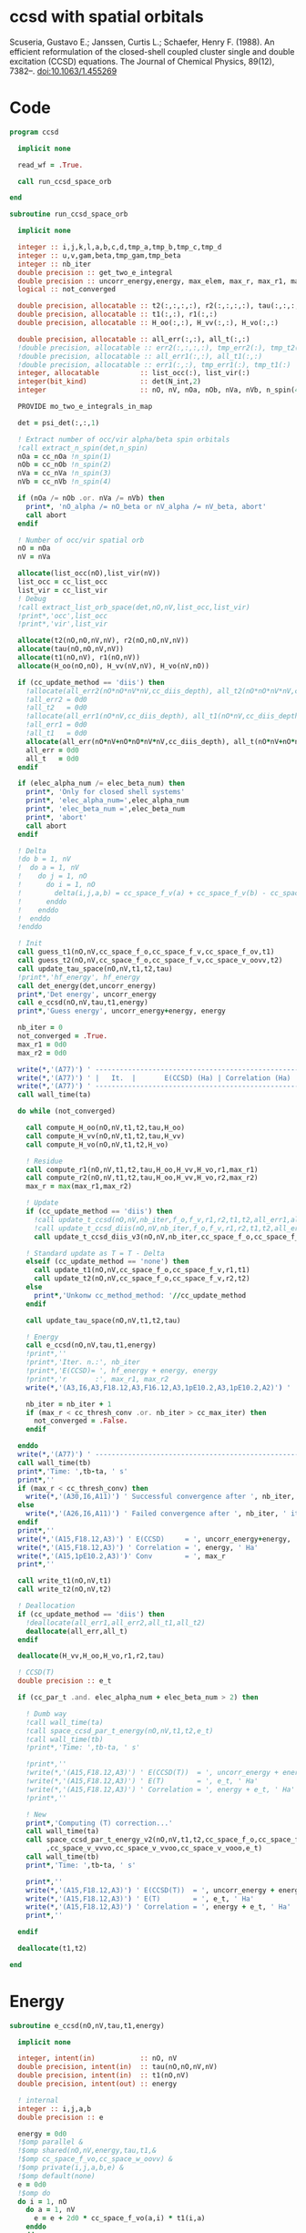 * ccsd with spatial orbitals

Scuseria, Gustavo E.; Janssen, Curtis L.; Schaefer, Henry
F. (1988). An efficient reformulation of the closed-shell coupled
cluster single and double excitation (CCSD) equations. The Journal of
Chemical Physics, 89(12), 7382–. doi:10.1063/1.455269

* Code

#+BEGIN_SRC f90 :comments org :tangle ccsd.irp.f
program ccsd

  implicit none

  read_wf = .True.

  call run_ccsd_space_orb
  
end
#+end_src

#+BEGIN_SRC f90 :comments org :tangle ccsd.irp.f
subroutine run_ccsd_space_orb
  
  implicit none

  integer :: i,j,k,l,a,b,c,d,tmp_a,tmp_b,tmp_c,tmp_d
  integer :: u,v,gam,beta,tmp_gam,tmp_beta
  integer :: nb_iter
  double precision :: get_two_e_integral
  double precision :: uncorr_energy,energy, max_elem, max_r, max_r1, max_r2,ta,tb
  logical :: not_converged

  double precision, allocatable :: t2(:,:,:,:), r2(:,:,:,:), tau(:,:,:,:)
  double precision, allocatable :: t1(:,:), r1(:,:)
  double precision, allocatable :: H_oo(:,:), H_vv(:,:), H_vo(:,:)
  
  double precision, allocatable :: all_err(:,:), all_t(:,:)
  !double precision, allocatable :: err2(:,:,:,:), tmp_err2(:), tmp_t2(:)
  !double precision, allocatable :: all_err1(:,:), all_t1(:,:)
  !double precision, allocatable :: err1(:,:), tmp_err1(:), tmp_t1(:)
  integer, allocatable          :: list_occ(:), list_vir(:)
  integer(bit_kind)             :: det(N_int,2)
  integer                       :: nO, nV, nOa, nOb, nVa, nVb, n_spin(4)
  
  PROVIDE mo_two_e_integrals_in_map

  det = psi_det(:,:,1)

  ! Extract number of occ/vir alpha/beta spin orbitals
  !call extract_n_spin(det,n_spin)
  nOa = cc_nOa !n_spin(1)
  nOb = cc_nOb !n_spin(2)
  nVa = cc_nVa !n_spin(3)
  nVb = cc_nVb !n_spin(4)

  if (nOa /= nOb .or. nVa /= nVb) then
    print*, 'nO_alpha /= nO_beta or nV_alpha /= nV_beta, abort'
    call abort
  endif
  
  ! Number of occ/vir spatial orb
  nO = nOa
  nV = nVa
  
  allocate(list_occ(nO),list_vir(nV))
  list_occ = cc_list_occ
  list_vir = cc_list_vir
  ! Debug
  !call extract_list_orb_space(det,nO,nV,list_occ,list_vir)
  !print*,'occ',list_occ
  !print*,'vir',list_vir
  
  allocate(t2(nO,nO,nV,nV), r2(nO,nO,nV,nV))
  allocate(tau(nO,nO,nV,nV))
  allocate(t1(nO,nV), r1(nO,nV))
  allocate(H_oo(nO,nO), H_vv(nV,nV), H_vo(nV,nO))

  if (cc_update_method == 'diis') then
    !allocate(all_err2(nO*nO*nV*nV,cc_diis_depth), all_t2(nO*nO*nV*nV,cc_diis_depth))
    !all_err2 = 0d0
    !all_t2   = 0d0
    !allocate(all_err1(nO*nV,cc_diis_depth), all_t1(nO*nV,cc_diis_depth))
    !all_err1 = 0d0
    !all_t1   = 0d0
    allocate(all_err(nO*nV+nO*nO*nV*nV,cc_diis_depth), all_t(nO*nV+nO*nO*nV*nV,cc_diis_depth))
    all_err = 0d0
    all_t   = 0d0
  endif

  if (elec_alpha_num /= elec_beta_num) then
    print*, 'Only for closed shell systems'
    print*, 'elec_alpha_num=',elec_alpha_num
    print*, 'elec_beta_num =',elec_beta_num
    print*, 'abort'
    call abort
  endif

  ! Delta
  !do b = 1, nV
  !  do a = 1, nV
  !    do j = 1, nO
  !      do i = 1, nO
  !        delta(i,j,a,b) = cc_space_f_v(a) + cc_space_f_v(b) - cc_space_f_o(i) - cc_space_f_o(j)
  !      enddo
  !    enddo
  !  enddo
  !enddo

  ! Init
  call guess_t1(nO,nV,cc_space_f_o,cc_space_f_v,cc_space_f_ov,t1)
  call guess_t2(nO,nV,cc_space_f_o,cc_space_f_v,cc_space_v_oovv,t2)
  call update_tau_space(nO,nV,t1,t2,tau)
  !print*,'hf_energy', hf_energy
  call det_energy(det,uncorr_energy)
  print*,'Det energy', uncorr_energy
  call e_ccsd(nO,nV,tau,t1,energy)
  print*,'Guess energy', uncorr_energy+energy, energy
  
  nb_iter = 0
  not_converged = .True.
  max_r1 = 0d0
  max_r2 = 0d0

  write(*,'(A77)') ' -----------------------------------------------------------------------------'
  write(*,'(A77)') ' |   It.  |       E(CCSD) (Ha) | Correlation (Ha) |  Conv. T1  |  Conv. T2  |'
  write(*,'(A77)') ' -----------------------------------------------------------------------------'
  call wall_time(ta)
  
  do while (not_converged)
    
    call compute_H_oo(nO,nV,t1,t2,tau,H_oo)
    call compute_H_vv(nO,nV,t1,t2,tau,H_vv)
    call compute_H_vo(nO,nV,t1,t2,H_vo)

    ! Residue
    call compute_r1(nO,nV,t1,t2,tau,H_oo,H_vv,H_vo,r1,max_r1)
    call compute_r2(nO,nV,t1,t2,tau,H_oo,H_vv,H_vo,r2,max_r2)
    max_r = max(max_r1,max_r2)
    
    ! Update
    if (cc_update_method == 'diis') then
      !call update_t_ccsd(nO,nV,nb_iter,f_o,f_v,r1,r2,t1,t2,all_err1,all_err2,all_t1,all_t2)
      !call update_t_ccsd_diis(nO,nV,nb_iter,f_o,f_v,r1,r2,t1,t2,all_err1,all_err2,all_t1,all_t2)
      call update_t_ccsd_diis_v3(nO,nV,nb_iter,cc_space_f_o,cc_space_f_v,r1,r2,t1,t2,all_err,all_t)

    ! Standard update as T = T - Delta
    elseif (cc_update_method == 'none') then
      call update_t1(nO,nV,cc_space_f_o,cc_space_f_v,r1,t1)
      call update_t2(nO,nV,cc_space_f_o,cc_space_f_v,r2,t2)
    else
      print*,'Unkonw cc_method_method: '//cc_update_method
    endif

    call update_tau_space(nO,nV,t1,t2,tau)

    ! Energy
    call e_ccsd(nO,nV,tau,t1,energy)
    !print*,''
    !print*,'Iter. n.:', nb_iter
    !print*,'E(CCSD)= ', hf_energy + energy, energy
    !print*,'r       :', max_r1, max_r2
    write(*,'(A3,I6,A3,F18.12,A3,F16.12,A3,1pE10.2,A3,1pE10.2,A2)') ' | ',nb_iter,' | ', uncorr_energy+energy,' | ', energy,' | ', max_r1,' | ', max_r2,' |'

    nb_iter = nb_iter + 1
    if (max_r < cc_thresh_conv .or. nb_iter > cc_max_iter) then
      not_converged = .False.
    endif
    
  enddo
  write(*,'(A77)') ' -----------------------------------------------------------------------------'
  call wall_time(tb)
  print*,'Time: ',tb-ta, ' s'
  print*,''
  if (max_r < cc_thresh_conv) then
    write(*,'(A30,I6,A11)') ' Successful convergence after ', nb_iter, ' iterations'
  else
    write(*,'(A26,I6,A11)') ' Failed convergence after ', nb_iter, ' iterations'
  endif
  print*,''
  write(*,'(A15,F18.12,A3)') ' E(CCSD)     = ', uncorr_energy+energy, ' Ha'
  write(*,'(A15,F18.12,A3)') ' Correlation = ', energy, ' Ha'
  write(*,'(A15,1pE10.2,A3)')' Conv        = ', max_r
  print*,''

  call write_t1(nO,nV,t1)
  call write_t2(nO,nV,t2)
  
  ! Deallocation
  if (cc_update_method == 'diis') then
    !deallocate(all_err1,all_err2,all_t1,all_t2)
    deallocate(all_err,all_t)
  endif

  deallocate(H_vv,H_oo,H_vo,r1,r2,tau)
  
  ! CCSD(T)
  double precision :: e_t

  if (cc_par_t .and. elec_alpha_num + elec_beta_num > 2) then 

    ! Dumb way
    !call wall_time(ta)
    !call space_ccsd_par_t_energy(nO,nV,t1,t2,e_t)
    !call wall_time(tb)
    !print*,'Time: ',tb-ta, ' s'

    !print*,''
    !write(*,'(A15,F18.12,A3)') ' E(CCSD(T))  = ', uncorr_energy + energy + e_t, ' Ha'
    !write(*,'(A15,F18.12,A3)') ' E(T)        = ', e_t, ' Ha'
    !write(*,'(A15,F18.12,A3)') ' Correlation = ', energy + e_t, ' Ha'
    !print*,''

    ! New
    print*,'Computing (T) correction...'
    call wall_time(ta)
    call space_ccsd_par_t_energy_v2(nO,nV,t1,t2,cc_space_f_o,cc_space_f_v &
         ,cc_space_v_vvvo,cc_space_v_vvoo,cc_space_v_vooo,e_t)
    call wall_time(tb)
    print*,'Time: ',tb-ta, ' s'

    print*,''
    write(*,'(A15,F18.12,A3)') ' E(CCSD(T))  = ', uncorr_energy + energy + e_t, ' Ha'
    write(*,'(A15,F18.12,A3)') ' E(T)        = ', e_t, ' Ha'
    write(*,'(A15,F18.12,A3)') ' Correlation = ', energy + e_t, ' Ha'
    print*,''

  endif

  deallocate(t1,t2)

end
#+END_SRC

* Energy
#+BEGIN_SRC f90 :comments org :tangle ccsd.irp.f
subroutine e_ccsd(nO,nV,tau,t1,energy)

  implicit none

  integer, intent(in)           :: nO, nV
  double precision, intent(in)  :: tau(nO,nO,nV,nV)
  double precision, intent(in)  :: t1(nO,nV)
  double precision, intent(out) :: energy

  ! internal
  integer :: i,j,a,b
  double precision :: e

  energy = 0d0
  !$omp parallel &
  !$omp shared(nO,nV,energy,tau,t1,&
  !$omp cc_space_f_vo,cc_space_w_oovv) &
  !$omp private(i,j,a,b,e) &
  !$omp default(none)
  e = 0d0
  !$omp do
  do i = 1, nO
    do a = 1, nV
      e = e + 2d0 * cc_space_f_vo(a,i) * t1(i,a)
    enddo
  enddo
  !$omp end do nowait
  !$omp do
  do b = 1, nV
    do a = 1, nV
      do j = 1, nO
        do i = 1, nO
          e = e + tau(i,j,a,b) * cc_space_w_oovv(i,j,a,b)
       enddo
      enddo
    enddo
  enddo
  !$omp end do nowait
  !$omp critical
  energy = energy + e
  !$omp end critical
  !$omp end parallel
  
end
#+END_SRC

* Residual equations
** R1
*** R1
#+BEGIN_SRC f90 :comments org :tangle ccsd.irp.f
subroutine compute_r1(nO,nV,t1,t2,tau,H_oo,H_vv,H_vo,r1,max_r1)

  implicit none

  ! in
  integer, intent(in)           :: nO, nV
  double precision, intent(in)  :: t1(nO,nV), t2(nO,nO,nV,nV), tau(nO,nO,nV,nV)
  double precision, intent(in)  :: H_oo(nO,nO), H_vv(nV,nV), H_vo(nV,nO)

  ! out
  double precision, intent(out) :: r1(nO,nV), max_r1
  
  ! internal
  integer                       :: u,i,j,beta,a,b

  !$omp parallel &
  !$omp shared(nO,nV,r1,cc_space_f_ov) &
  !$omp private(u,beta) &
  !$omp default(none)
  !$omp do
  do beta = 1, nV
    do u = 1, nO
      r1(u,beta) = cc_space_f_ov(u,beta)
    enddo
  enddo
  !$omp end do
  !$omp end parallel

  ! r1(u,beta) = r1(u,beta) - 2d0 * cc_space_f_vo(a,i) * t1(i,beta) * t1(u,a)
  ! cc_space_f_vo(a,i) * t1(i,beta) -> X1(nV,nV), O(nV*nV*nO)
  ! X1(a,beta) * t1(u,a) -> O(nO*nV*nV)
  ! cc_space_f_vo(a,i) * t1(u,a)    -> X1(nO,nO), O(nO*nO*nV)
  ! X1(i,u) * t1(i,beta) -> O(nO*nO*nV)  
  !do beta = 1, nV
  !  do u = 1, nO
  !    do i = 1, nO
  !      do a = 1, nV
  !        r1(u,beta) = r1(u,beta) - 2d0 * cc_space_f_vo(a,i) * t1(i,beta) * t1(u,a)
  !      enddo
  !    enddo
  !  enddo
  !enddo
  double precision, allocatable :: X_oo(:,:)
  allocate(X_oo(nO,nO))
  call dgemm('N','N', nO, nO, nV, &
             -2d0, t1    , size(t1,1), &
                   cc_space_f_vo, size(cc_space_f_vo,1), &
              0d0, X_oo  , size(X_oo,1))

  call dgemm('T','N', nO, nV, nO, &
             1d0, X_oo, size(X_oo,2), &
                  t1  , size(t1,1), &
             1d0, r1  , size(r1,1)) 
  deallocate(X_oo)

  ! r1(u,beta) = r1(u,beta) + H_vv(a,beta) * t1(u,a)
  !do beta = 1, nV
  !  do u = 1, nO
  !    do a = 1, nV
  !      r1(u,beta) = r1(u,beta) + H_vv(a,beta) * t1(u,a)
  !    enddo
  !  enddo
  !enddo
  call dgemm('N','N', nO, nV, nV, &
             1d0, t1  , size(t1,1), &
                  H_vv, size(H_vv,1), &
             1d0, r1  , size(r1,1))

  ! r1(u,beta) = r1(u,beta) - H_oo(u,i) * t1(i,beta)
  !do beta = 1, nV
  !  do u = 1, nO
  !    do i = 1, nO
  !      r1(u,beta) = r1(u,beta) - H_oo(u,i) * t1(i,beta)
  !    enddo
  !  enddo
  !enddo
  call dgemm('N','N', nO, nV, nO, &
             -1d0, H_oo, size(H_oo,1), &
                   t1  , size(t1,1), &
              1d0, r1, size(r1,1))

  !r1(u,beta) = r1(u,beta) + H_vo(a,i) * (2d0 * t2(i,u,a,beta) - t2(u,i,a,beta) + t1(u,a) * t1(i,beta))
  ! <=>
  ! r1(u,beta) = r1(u,beta) + H_vo(a,i) * X(a,i,u,beta)
  !do beta = 1, nV
  !  do u = 1, nO
  !    do i = 1, nO
  !      do a = 1, nV
  !        r1(u,beta) = r1(u,beta) + H_vo(a,i) * &
  !        (2d0 * t2(i,u,a,beta) - t2(u,i,a,beta) + t1(u,a) * t1(i,beta))
  !      enddo
  !    enddo
  !  enddo
  !enddo
  double precision, allocatable :: X_voov(:,:,:,:)
  allocate(X_voov(nV, nO, nO, nV))

  !$omp parallel &
  !$omp shared(nO,nV,X_voov,t2,t1) &
  !$omp private(u,beta,i,a) &
  !$omp default(none)
  !$omp do collapse(3)
  do beta = 1, nV
    do u = 1, nO
      do i = 1, nO
        do a = 1, nV
          X_voov(a,i,u,beta) = 2d0 * t2(i,u,a,beta) - t2(u,i,a,beta) + t1(u,a) * t1(i,beta)
        enddo
      enddo
    enddo
  enddo
  !$omp end do
  !$omp end parallel
  
  call dgemv('T', nV*nO, nO*nV, &
             1d0, X_voov, size(X_voov,1) * size(X_voov,2), &
                  H_vo  , 1, &
             1d0, r1    , 1)
  
  deallocate(X_voov)

  ! r1(u,beta) = r1(u,beta) + (2d0 * cc_space_v_voov(a,u,i,beta) - cc_space_v_ovov(u,a,i,beta)) * t1(i,a)
  ! <=> 
  ! r1(u,beta) = r1(u,beta) + X(i,a,u,beta)
  !do beta = 1, nV
  !  do u = 1, nO
  !    do i = 1, nO
  !      do a = 1, nV
  !        r1(u,beta) = r1(u,beta) + (2d0 * cc_space_v_voov(a,u,i,beta) - cc_space_v_ovov(u,a,i,beta)) * t1(i,a)
  !      enddo
  !    enddo
  !  enddo
  !enddo
  double precision, allocatable :: X_ovov(:,:,:,:)
  allocate(X_ovov(nO, nV, nO, nV))

  !$omp parallel &
  !$omp shared(nO,nV,cc_space_v_ovov,cc_space_v_voov,X_ovov) &
  !$omp private(u,beta,i,a) &
  !$omp default(none)
  !$omp do collapse(3)
  do beta = 1, nV
    do u = 1, nO
      do a = 1, nv
        do i = 1, nO
          X_ovov(i,a,u,beta) = 2d0 * cc_space_v_voov(a,u,i,beta) - cc_space_v_ovov(u,a,i,beta)
        enddo
      enddo
    enddo
  enddo
  !$omp end do
  !$omp end parallel

  call dgemv('T', nO*nV, nO*nV, &
             1d0, X_ovov, size(X_ovov,1) * size(X_ovov,2), &
                  t1     , 1, &
             1d0, r1     , 1)
  
  deallocate(X_ovov)

  ! r1(u,beta) = r1(u,beta) + (2d0 * cc_space_v_vvov(a,b,i,beta) - cc_space_v_vvov(b,a,i,beta)) * tau(i,u,a,b)  
  ! r1(u,beta) = r1(u,beta) + W(a,b,i,beta) * T(u,a,b,i) 
  !do beta = 1, nV
  !  do u = 1, nO
  !    do i = 1, nO
  !      do a = 1, nV
  !        do b = 1, nV
  !          r1(u,beta) = r1(u,beta) + (2d0 * cc_space_v_vvov(a,b,i,beta) - cc_space_v_vvov(b,a,i,beta)) * tau(i,u,a,b)  
  !        enddo
  !      enddo
  !    enddo
  !  enddo
  !enddo
  double precision, allocatable :: W_vvov(:,:,:,:), T_vvoo(:,:,:,:)
  allocate(W_vvov(nV,nV,nO,nV), T_vvoo(nV,nV,nO,nO))

  !$omp parallel &
  !$omp shared(nO,nV,cc_space_v_vvov,W_vvov,T_vvoo,tau) &
  !$omp private(b,beta,i,a) &
  !$omp default(none)
  !$omp do collapse(3)
  do beta = 1, nV
    do i = 1, nO
      do b = 1, nV
        do a = 1, nV
          W_vvov(a,b,i,beta) = 2d0 * cc_space_v_vvov(a,b,i,beta) - cc_space_v_vvov(b,a,i,beta)  
        enddo
      enddo
    enddo
  enddo
  !$omp end do nowait

  !$omp do collapse(3)
  do i = 1, nO
    do b = 1, nV
      do a = 1, nV
        do u = 1, nO
          T_vvoo(a,b,i,u) = tau(i,u,a,b)  
        enddo
      enddo
    enddo
  enddo
  !$omp end do nowait
  !$omp end parallel

  call dgemm('T','N',nO,nV,nO*nV*nV, &
             1d0, T_vvoo, size(T_vvoo,1) * size(T_vvoo,2) * size(T_vvoo,3), &
                  W_vvov, size(W_vvov,1) * size(W_vvov,2) * size(W_vvov,3), &
             1d0, r1    , size(r1,1))
  
  deallocate(W_vvov,T_vvoo)

  ! r1(u,beta) = r1(u,beta) - (2d0 * cc_space_v_vooo(a,u,i,j) - cc_space_v_vooo(a,u,j,i)) * tau(i,j,a,beta) 
  ! r1(u,beta) = r1(u,beta) - W(i,j,a,u) * tau(i,j,a,beta) 
  !do beta = 1, nV
  !  do u = 1, nO
  !    do i = 1, nO
  !      do j = 1, nO
  !        do a = 1, nV
  !          r1(u,beta) = r1(u,beta) - (2d0 * cc_space_v_vooo(a,u,i,j) - cc_space_v_vooo(a,u,j,i)) * tau(i,j,a,beta) 
  !        enddo
  !      enddo
  !    enddo
  !  enddo
  !enddo
  double precision, allocatable :: W_oovo(:,:,:,:)
  allocate(W_oovo(nO,nO,nV,nO))

  !$omp parallel &
  !$omp shared(nO,nV,cc_space_v_vooo,W_oovo) &
  !$omp private(u,a,i,j) &
  !$omp default(none)
  !$omp do collapse(3)
  do u = 1, nO
    do a = 1, nV
      do j = 1, nO
        do i = 1, nO
          W_oovo(i,j,a,u) = 2d0 * cc_space_v_vooo(a,u,i,j) - cc_space_v_vooo(a,u,j,i)
        enddo
      enddo
    enddo
  enddo
  !$omp end do
  !$omp end parallel

  call dgemm('T','N', nO, nV, nO*nO*nV, &
             -1d0, W_oovo, size(W_oovo,1) * size(W_oovo,2) * size(W_oovo,3), &
                   tau   , size(tau,1) * size(tau,2) * size(tau,3), &
              1d0, r1    , size(r1,1))
  
  deallocate(W_oovo)

  max_r1 = 0d0
  do a = 1, nV
    do i = 1, nO
      if (dabs(r1(i,a)) > max_r1) then
        max_r1 = dabs(r1(i,a))
      endif
    enddo
  enddo

  ! Change the sign for consistency with the code in spin orbitals
  !$omp parallel &
  !$omp shared(nO,nV,r1) &
  !$omp private(a,i) &
  !$omp default(none)
  !$omp do 
  do a = 1, nV
    do i = 1, nO
      r1(i,a) = -r1(i,a)
    enddo
  enddo
  !$omp end do
  !$omp end parallel
  
end
#+end_src

*** Intermediates
**** H_oo
#+BEGIN_SRC f90 :comments org :tangle ccsd.irp.f
subroutine compute_H_oo(nO,nV,t1,t2,tau,H_oo)

  implicit none

  integer, intent(in)           :: nO,nV
  double precision, intent(in)  :: t1(nO, nV)
  double precision, intent(in)  :: t2(nO, nO, nV, nV)
  double precision, intent(in)  :: tau(nO, nO, nV, nV)
  double precision, intent(out) :: H_oo(nO, nO)

  integer :: a,tmp_a,k,b,l,c,d,tmp_c,tmp_d,i,j,u

  !H_oo = 0d0

  !do i = 1, nO
  !  do u = 1, nO
  !    H_oo(u,i) = cc_space_f_oo(u,i)

  !    do j = 1, nO
  !      do a = 1, nV
  !        do b = 1, nV
  !          !H_oo(u,i) = H_oo(u,i) + (2d0 * cc_space_v_vvoo(a,b,i,j) - cc_space_v_vvoo(b,a,i,j)) * tau(u,j,a,b)
  !          !H_oo(u,i) = H_oo(u,i) + cc_space_w_vvoo(a,b,i,j) * tau(u,j,a,b)
  !          H_oo(u,i) = H_oo(u,i) + cc_space_w_oovv(i,j,a,b) * tau(u,j,a,b)
  !        enddo
  !      enddo
  !    enddo
  !    
  !  enddo
  !enddo

  ! H_oo(u,i) = cc_space_f_oo(u,i)
  !$omp parallel &
  !$omp shared(nO,H_oo,cc_space_f_oo) &
  !$omp private(i,u) &
  !$omp default(none)
  !$omp do
  do i = 1, nO
    do u = 1, nO
      H_oo(u,i) = cc_space_f_oo(u,i)
    enddo
  enddo
  !$omp end do
  !$omp end parallel

  ! H_oo(u,i) += cc_space_w_oovv(i,j,a,b) * tau(u,j,a,b)
  ! H_oo(u,i) += tau(u,j,a,b) * cc_space_w_oovv(i,j,a,b)
  call dgemm('N','T', nO, nO, nO*nV*nV,       &
             1d0, tau     , size(tau,1),      &
                  cc_space_w_oovv, size(cc_space_w_oovv,1), &
             1d0, H_oo    , size(H_oo,1))     
  
end
#+END_SRC

**** H_vv
#+BEGIN_SRC f90 :comments org :tangle ccsd.irp.f
subroutine compute_H_vv(nO,nV,t1,t2,tau,H_vv)

  implicit none

  integer, intent(in)           :: nO,nV
  double precision, intent(in)  :: t1(nO, nV)
  double precision, intent(in)  :: t2(nO, nO, nV, nV)
  double precision, intent(in)  :: tau(nO, nO, nV, nV)
  double precision, intent(out) :: H_vv(nV, nV)

  integer :: a,tmp_a,b,k,l,c,d,tmp_c,tmp_d,i,j,u, beta

  !H_vv = 0d0

  !do beta = 1, nV
  !  do a = 1, nV
  !    H_vv(a,beta) = cc_space_f_vv(a,beta)

  !    do j = 1, nO
  !      do i = 1, nO
  !        do b = 1, nV
  !          !H_vv(a,beta) = H_vv(a,beta) - (2d0 * cc_space_v_vvoo(a,b,i,j) - cc_space_v_vvoo(a,b,j,i)) * tau(i,j,beta,b)
  !          H_vv(a,beta) = H_vv(a,beta) - cc_space_w_vvoo(a,b,i,j) * tau(i,j,beta,b)
  !        enddo
  !      enddo
  !    enddo
  !    
  !  enddo
  !enddo

  double precision, allocatable :: tmp_tau(:,:,:,:)

  allocate(tmp_tau(nV,nO,nO,nV))

  ! H_vv(a,beta) = cc_space_f_vv(a,beta)
  !$omp parallel &
  !$omp shared(nV,nO,H_vv,cc_space_f_vv,tmp_tau,tau) &
  !$omp private(a,beta,i,j,b) &
  !$omp default(none)
  !$omp do
  do beta = 1, nV
    do a = 1, nV
      H_vv(a,beta) = cc_space_f_vv(a,beta)
    enddo
  enddo
  !$omp end do nowait

  ! H_vv(a,beta) = H_vv(a,beta) - cc_space_w_vvoo(a,b,i,j) * tau(i,j,beta,b)
  ! H_vv(a,beta) = H_vv(a,beta) - cc_space_w_vvoo(a,b,i,j) * tmp_tau(b,i,j,beta)
  
  !$omp do collapse(3)
  do beta = 1, nV
    do j = 1, nO
      do i = 1, nO
        do b = 1, nV
          tmp_tau(b,i,j,beta) = tau(i,j,beta,b) 
        enddo
      enddo
    enddo
  enddo
  !$omp end do
  !$omp end parallel

  call dgemm('N','N',nV,nV,nO*nO*nV,           &
             -1d0, cc_space_w_vvoo, size(cc_space_w_vvoo,1), &
                   tmp_tau , size(tmp_tau,1) * size(tmp_tau,2) * size(tmp_tau,3), &
              1d0, H_vv    , size(H_vv,1))

  deallocate(tmp_tau)
  
end
#+END_SRC

**** H_vo
#+BEGIN_SRC f90 :comments org :tangle ccsd.irp.f
subroutine compute_H_vo(nO,nV,t1,t2,H_vo)

  implicit none

  integer, intent(in)           :: nO,nV
  double precision, intent(in)  :: t1(nO, nV)
  double precision, intent(in)  :: t2(nO, nO, nV, nV)
  double precision, intent(out) :: H_vo(nV, nO)

  integer :: a,tmp_a,b,k,l,c,d,tmp_c,tmp_d,i,j,u, beta

  !H_vo = 0d0

  !do i = 1, nO
  !  do a = 1, nV
  !    H_vo(a,i) = cc_space_f_vo(a,i)

  !    do j = 1, nO
  !      do b = 1, nV
  !        !H_vo(a,i) = H_vo(a,i) + (2d0 * cc_space_v_vvoo(a,b,i,j) - cc_space_v_vvoo(b,a,i,j)) * t1(j,b)
  !        H_vo(a,i) = H_vo(a,i) + cc_space_w_vvoo(a,b,i,j) * t1(j,b)
  !      enddo
  !    enddo
  !    
  !  enddo
  !enddo

  double precision, allocatable :: w(:,:,:,:)

  allocate(w(nV,nO,nO,nV))

  !$omp parallel &
  !$omp shared(nV,nO,H_vo,cc_space_f_vo,w,cc_space_w_vvoo,t1) &
  !$omp private(a,beta,i,j,b) &
  !$omp default(none)
  !$omp do
  do i = 1, nO
    do a = 1, nV
      H_vo(a,i) = cc_space_f_vo(a,i)
    enddo
  enddo
  !$omp end do nowait

  ! H_vo(a,i) = H_vo(a,i) + cc_space_w_vvoo(a,b,i,j) * t1(j,b)
  ! H_vo(a,i) = H_vo(a,i) + w(a,i,j,b) * t1(j,b)

  !$omp do collapse(3)
  do b = 1, nV
    do j = 1, nO
      do i = 1, nO
        do a = 1, nV
          w(a,i,j,b) = cc_space_w_vvoo(a,b,i,j)
        enddo
      enddo
    enddo
  enddo
  !$omp end do
  !$omp end parallel

  call dgemv('N',nV*nO, nO*nV, &
             1d0, w   , size(w,1) * size(w,2), &
                  t1  , 1, &
             1d0, H_vo, 1)

  deallocate(w)
  
end
#+END_SRC

** R2
*** R2
#+begin_src f90 :comments org :tangle ccsd.irp.f
subroutine compute_r2(nO,nV,t1,t2,tau,H_oo,H_vv,H_vo,r2,max_r2)

  implicit none

  ! in
  integer, intent(in)           :: nO, nV
  double precision, intent(in)  :: t1(nO,nV), t2(nO,nO,nV,nV), tau(nO,nO,nV,nV)
  double precision, intent(in)  :: H_oo(nO,nO), H_vv(nV,nV), H_vo(nV,nO)

  ! out
  double precision, intent(out) :: r2(nO,nO,nV,nV), max_r2

  ! internal
  double precision, allocatable :: g_occ(:,:), g_vir(:,:), J1(:,:,:,:), K1(:,:,:,:)
  double precision, allocatable :: A1(:,:,:,:), B1(:,:,:,:)
  integer                       :: u,v,i,j,beta,gam,a,b

  allocate(g_occ(nO,nO), g_vir(nV,nV))
  allocate(J1(nO,nV,nV,nO), K1(nO,nV,nO,nV))
  allocate(A1(nO,nO,nO,nO))
  
  call compute_g_occ(nO,nV,t1,t2,H_oo,g_occ)
  call compute_g_vir(nO,nV,t1,t2,H_vv,g_vir)
  call compute_A1(nO,nV,t1,t2,tau,A1)
  call compute_J1(nO,nV,t1,t2,cc_space_v_ovvo,cc_space_v_ovoo, &
       cc_space_v_vvvo,cc_space_v_vvoo,J1)
  call compute_K1(nO,nV,t1,t2,cc_space_v_ovoo,cc_space_v_vvoo, &
       cc_space_v_ovov,cc_space_v_vvov,K1)

  ! Residual
  !r2 = 0d0

  !$omp parallel &
  !$omp shared(nO,nV,r2,cc_space_v_oovv) &
  !$omp private(u,v,gam,beta) &
  !$omp default(none)
  !$omp do collapse(3)
  do gam = 1, nV
    do beta = 1, nV
      do v = 1, nO
        do u = 1, nO
         r2(u,v,beta,gam) = cc_space_v_oovv(u,v,beta,gam)
        enddo
      enddo
    enddo
  enddo
  !$omp end do
  !$omp end parallel

  !do gam = 1, nV
  !  do beta = 1, nV
  !    do v = 1, nO
  !      do u = 1, nO
  !       do j = 1, nO
  !         do i = 1, nO
  !           r2(u,v,beta,gam) = r2(u,v,beta,gam) &
  !           + A1(u,v,i,j) * tau(i,j,beta,gam)
  !         enddo
  !       enddo
  !      enddo
  !    enddo
  !  enddo
  !enddo

  call dgemm('N','N',nO*nO,nV*nV,nO*nO, &
             1d0, A1, size(A1,1) * size(A1,2), &
                  tau, size(tau,1) * size(tau,2), &
             1d0, r2, size(r2,1) * size(r2,2))

  !do gam = 1, nV
  !  do beta = 1, nV
  !    do v = 1, nO
  !      do u = 1, nO
  !       do a = 1, nV
  !         do b = 1, nv
  !           r2(u,v,beta,gam) = r2(u,v,beta,gam) &
  !           + B1(a,b,beta,gam) * tau(u,v,a,b)
  !         enddo
  !       enddo
  !      enddo
  !    enddo
  !  enddo
  !enddo

  allocate(B1(nV,nV,nV,nV))
  call compute_B1(nO,nV,t1,t2,B1)
  call dgemm('N','N',nO*nO,nV*nV,nV*nV, &
             1d0, tau, size(tau,1) * size(tau,2), &
                  B1 , size(B1,1) * size(B1,2), &
             1d0, r2, size(r2,1) * size(r2,2))
  deallocate(B1)

  !do gam = 1, nV
  !  do beta = 1, nV
  !    do v = 1, nO
  !      do u = 1, nO
  !       do a = 1, nV
  !         r2(u,v,beta,gam) = r2(u,v,beta,gam) &
  !         + g_vir(a,beta) * t2(u,v,a,gam) &
  !         + g_vir(a,gam)  * t2(v,u,a,beta) ! P
  !       enddo
  !      enddo
  !    enddo
  !  enddo
  !enddo
  double precision, allocatable :: X_oovv(:,:,:,:),Y_oovv(:,:,:,:)
  allocate(X_oovv(nO,nO,nV,nV),Y_oovv(nO,nO,nV,nV))

  !$omp parallel &
  !$omp shared(nO,nV,t2,X_oovv) &
  !$omp private(u,v,gam,a) &
  !$omp default(none)
  !$omp do collapse(3)
  do a = 1, nV
    do gam = 1, nV
      do v = 1, nO
        do u = 1, nO
          X_oovv(u,v,gam,a) = t2(u,v,gam,a)
        enddo
      enddo
    enddo
  enddo
  !$omp end do
  !$omp end parallel
  
  call dgemm('N','N',nO*nO*nV,nV,nV, &
             1d0, X_oovv, size(X_oovv,1) * size(X_oovv,2) * size(X_oovv,3), &
                  g_vir, size(g_vir,1), &
             0d0, Y_oovv, size(Y_oovv,1) * size(Y_oovv,2) * size(Y_oovv,3))

  !$omp parallel &
  !$omp shared(nO,nV,r2,Y_oovv) &
  !$omp private(u,v,gam,beta) &
  !$omp default(none)
  !$omp do collapse(3)
  do gam = 1, nV
    do beta = 1, nV
      do v = 1, nO
        do u = 1, nO
          r2(u,v,beta,gam) = r2(u,v,beta,gam) + Y_oovv(u,v,beta,gam) + Y_oovv(v,u,gam,beta)
        enddo
      enddo
    enddo
  enddo
  !$omp end do
  !$omp end parallel

  !do gam = 1, nV
  !  do beta = 1, nV
  !    do v = 1, nO
  !      do u = 1, nO
  !       do i = 1, nO
  !         r2(u,v,beta,gam) = r2(u,v,beta,gam) &
  !         - g_occ(u,i) * t2(i,v,beta,gam) &
  !         - g_occ(v,i) * t2(i,u,gam,beta) ! P
  !       enddo
  !      enddo
  !    enddo
  !  enddo
  !enddo

  call dgemm('N','N',nO,nO*nV*nV,nO, &
             1d0, g_occ , size(g_occ,1), &
                  t2    , size(t2,1), &
             0d0, X_oovv, size(X_oovv,1))

  !$omp parallel &
  !$omp shared(nO,nV,r2,X_oovv) &
  !$omp private(u,v,gam,beta) &
  !$omp default(none)
  !$omp do collapse(3)
  do gam = 1, nV
    do beta = 1, nV
      do v = 1, nO
        do u = 1, nO
          r2(u,v,beta,gam) = r2(u,v,beta,gam) - X_oovv(u,v,beta,gam) - X_oovv(v,u,gam,beta)
        enddo
      enddo
    enddo
  enddo
  !$omp end do
  !$omp end parallel

  deallocate(X_oovv)

  !do gam = 1, nV
  !  do beta = 1, nV
  !    do v = 1, nO
  !      do u = 1, nO
  !        do a = 1, nV
  !          r2(u,v,beta,gam) = r2(u,v,beta,gam) &
  !          + cc_space_v_ovvv(u,a,beta,gam) * t1(v,a) &
  !          + cc_space_v_ovvv(v,a,gam,beta) * t1(u,a) ! P
  !        enddo
  !      enddo
  !    enddo
  !  enddo
  !enddo

  double precision, allocatable :: X_vovv(:,:,:,:)
  allocate(X_vovv(nV,nO,nV,nV))

  !$omp parallel &
  !$omp shared(nO,nV,X_vovv,cc_space_v_ovvv) &
  !$omp private(u,a,gam,beta) &
  !$omp default(none)
  !$omp do collapse(3)
  do gam = 1, nV
    do beta = 1, nV
      do u = 1, nO
        do a = 1, nV
          X_vovv(a,u,beta,gam) = cc_space_v_ovvv(u,a,beta,gam)
        enddo
      enddo
    enddo
  enddo
  !$omp end do
  !$omp end parallel

  call dgemm('N','N',nO,nO*nV*nV,nV, &
             1d0, t1    , size(t1,1), &
                  X_vovv, size(X_vovv,1), &
             0d0, Y_oovv, size(Y_oovv,1))

  !$omp parallel &
  !$omp shared(nO,nV,r2,Y_oovv) &
  !$omp private(u,v,gam,beta) &
  !$omp default(none)
  !$omp do collapse(3)
  do gam = 1, nV
    do beta = 1, nV
      do v = 1, nO
        do u = 1, nO
          r2(u,v,beta,gam) = r2(u,v,beta,gam) + Y_oovv(v,u,beta,gam) + Y_oovv(u,v,gam,beta)
        enddo
      enddo
    enddo
  enddo
  !$omp end do
  !$omp end parallel
  
  !do gam = 1, nV
  !  do beta = 1, nV
  !    do v = 1, nO
  !      do u = 1, nO
  !        do a = 1, nV
  !          do i = 1, nO
  !           r2(u,v,beta,gam) = r2(u,v,beta,gam) &
  !           - cc_space_v_ovov(u,a,i,gam)  * t1(i,beta) * t1(v,a) &
  !           - cc_space_v_ovov(v,a,i,beta) * t1(i,gam)  * t1(u,a) ! P
  !          enddo
  !        enddo
  !      enddo
  !    enddo
  !  enddo
  !enddo
  double precision, allocatable :: X_vovo(:,:,:,:), Y_vovv(:,:,:,:)
  allocate(X_vovo(nV,nO,nV,nO), Y_vovv(nV,nO,nV,nV),X_oovv(nO,nO,nV,nV))
  
  !$omp parallel &
  !$omp shared(nO,nV,X_vovo,cc_space_v_ovov) &
  !$omp private(u,v,gam,i) &
  !$omp default(none)
  !$omp do collapse(3)
  do i = 1, nO
    do gam = 1, nV
      do u = 1, nO
        do a = 1, nV
          X_vovo(a,u,gam,i) = cc_space_v_ovov(u,a,i,gam)
        enddo
      enddo
    enddo
  enddo
  !$omp end do
  !$omp end parallel

  call dgemm('N','N',nV*nO*nV,nV,nO, &
              1d0, X_vovo, size(X_vovo,1) * size(X_vovo,2) * size(X_vovo,3), &
                   t1    , size(t1,1), &
              0d0, Y_vovv, size(Y_vovv,1) * size(Y_vovv,2) * size(Y_vovv,3))

  call dgemm('N','N',nO,nO*nV*nV,nV, &
             1d0, t1, size(t1,1), &
                  Y_vovv, size(Y_vovv,1), &
             0d0, X_oovv, size(X_oovv,1))
  
  !$omp parallel &
  !$omp shared(nO,nV,r2,X_oovv) &
  !$omp private(u,v,gam,beta) &
  !$omp default(none)
  !$omp do collapse(3)
  do gam = 1, nV
    do beta = 1, nV
      do v = 1, nO
        do u = 1, nO
          r2(u,v,beta,gam) = r2(u,v,beta,gam) - X_oovv(v,u,gam,beta) - X_oovv(u,v,beta,gam)
        enddo
      enddo
    enddo
  enddo
  !$omp end do
  !$omp end parallel

  deallocate(X_vovo,Y_vovv)
  
  !do gam = 1, nV
  !  do beta = 1, nV
  !    do v = 1, nO
  !      do u = 1, nO
  !       do i = 1, nO
  !         r2(u,v,beta,gam) = r2(u,v,beta,gam) &
  !         - cc_space_v_oovo(u,v,beta,i) * t1(i,gam) &
  !         - cc_space_v_oovo(v,u,gam,i)  * t1(i,beta) ! P
  !        enddo
  !      enddo
  !    enddo
  !  enddo
  !enddo

  call dgemm('N','N',nO*nO*nV,nV,nO, &
             1d0, cc_space_v_oovo, size(cc_space_v_oovo,1) * size(cc_space_v_oovo,2) * size(cc_space_v_oovo,3), &
                  t1 , size(t1,1), &
             0d0, X_oovv, size(X_oovv,1) * size(X_oovv,2) * size(X_oovv,3))

  !$omp parallel &
  !$omp shared(nO,nV,r2,X_oovv) &
  !$omp private(u,v,gam,beta) &
  !$omp default(none)
  !$omp do collapse(3)
  do gam = 1, nV
    do beta = 1, nV
      do v = 1, nO
        do u = 1, nO
           r2(u,v,beta,gam) = r2(u,v,beta,gam) - X_oovv(u,v,beta,gam) - X_oovv(v,u,gam,beta)
        enddo
      enddo
    enddo
  enddo
  !$omp end do
  !$omp end parallel

  
  !do gam = 1, nV
  !  do beta = 1, nV
  !    do v = 1, nO
  !      do u = 1, nO
  !       do i = 1, nO
  !         do a = 1, nV
  !           r2(u,v,beta,gam) = r2(u,v,beta,gam) &
  !           - cc_space_v_ovvo(u,a,beta,i) * t1(v,a) * t1(i,gam) &
  !           - cc_space_v_ovvo(v,a,gam,i)  * t1(u,a) * t1(i,beta) ! P
  !         enddo
  !       enddo
  !      enddo
  !    enddo
  !  enddo
  !enddo

  double precision, allocatable :: Y_oovo(:,:,:,:)
  allocate(X_vovo(nV,nO,nV,nO), Y_oovo(nO,nO,nV,nO))
  
  !$omp parallel &
  !$omp shared(nO,nV,X_vovo,cc_space_v_ovvo) &
  !$omp private(a,v,gam,i) &
  !$omp default(none)
  !$omp do collapse(3)
  do i = 1, nO
    do gam = 1, nV
      do v = 1, nO
        do a = 1, nV
          X_vovo(a,v,gam,i) = cc_space_v_ovvo(v,a,gam,i)
        enddo
      enddo
    enddo
  enddo
  !$omp end do
  !$omp end parallel

  call dgemm('N','N',nO,nO*nV*nO,nV, &
             1d0, t1, size(t1,1), &
                  X_vovo, size(X_vovo,1), &
             0d0, Y_oovo, size(Y_oovo,1))

  call dgemm('N','N',nO*nO*nV, nV, nO, &
             1d0, Y_oovo, size(Y_oovo,1) * size(Y_oovo,2) * size(Y_oovo,3), &
                  t1    , size(t1,1), &
             0d0, X_oovv, size(X_oovv,1) * size(X_oovv,2) * size(X_oovv,3))
  
  !$omp parallel &
  !$omp shared(nO,nV,r2,X_oovv) &
  !$omp private(u,v,gam,beta) &
  !$omp default(none)
  !$omp do collapse(3)
  do gam = 1, nV
    do beta = 1, nV
      do v = 1, nO
        do u = 1, nO
           r2(u,v,beta,gam) = r2(u,v,beta,gam) - X_oovv(u,v,gam,beta) - X_oovv(v,u,beta,gam)
        enddo
      enddo
    enddo
  enddo
  !$omp end do
  !$omp end parallel
  
  deallocate(X_vovo,Y_oovo)

  !do gam = 1, nV
  !  do beta = 1, nV
  !    do v = 1, nO
  !      do u = 1, nO
  !       do a = 1, nV
  !         do i = 1, nO
  !           r2(u,v,beta,gam) = r2(u,v,beta,gam) &
  !           + 0.5d0 * (2d0 * J1(u,a,beta,i) - K1(u,a,i,beta)) * &
  !             (2d0 * t2(i,v,a,gam) - t2(i,v,gam,a)) &
  !           + 0.5d0 * (2d0 * J1(v,a,gam,i)  - K1(v,a,i,gam)) * &
  !             (2d0 * t2(i,u,a,beta) - t2(i,u,beta,a)) ! P
  !         enddo
  !       enddo
  !      enddo
  !    enddo
  !  enddo
  !enddo

  double precision, allocatable :: X_ovvo(:,:,:,:), Y_voov(:,:,:,:), Z_ovov(:,:,:,:)
  allocate(X_ovvo(nO,nV,nV,nO), Y_voov(nV,nO,nO,nV),Z_ovov(nO,nV,nO,nV))
  !$omp parallel &
  !$omp shared(nO,nV,X_ovvo,Y_voov,K1,J1,t2) &
  !$omp private(u,v,gam,beta,i,a) &
  !$omp default(none)
  !$omp do collapse(3)
  do i = 1, nO
    do a = 1, nV
      do beta = 1, nV
        do u = 1, nO
          X_ovvo(u,beta,a,i) = 0.5d0 * (2d0 * J1(u,a,beta,i) - K1(u,a,i,beta))
        enddo
      enddo
    enddo
  enddo
  !$omp end do nowait

  !$omp do collapse(3)
  do gam = 1, nV
    do v = 1, nO
      do i = 1, nO
        do a = 1, nV
          Y_voov(a,i,v,gam) = 2d0 * t2(i,v,a,gam) - t2(i,v,gam,a)
        enddo
      enddo
    enddo
  enddo
  !$omp end do
  !$omp end parallel
  
  call dgemm('N','N', nO*nV,nO*nV,nV*nO, &
             1d0, X_ovvo, size(X_ovvo,1) * size(X_ovvo,2), &
                  Y_voov, size(Y_voov,1) * size(Y_voov,2), &
             0d0, Z_ovov, size(Z_ovov,1) * size(Z_ovov,2))
  
  !$omp parallel &
  !$omp shared(nO,nV,r2,Z_ovov) &
  !$omp private(u,v,gam,beta) &
  !$omp default(none)
  !$omp do collapse(3)
  do gam = 1, nV
    do beta = 1, nV
      do v = 1, nO
        do u = 1, nO
           r2(u,v,beta,gam) = r2(u,v,beta,gam) + Z_ovov(u,beta,v,gam) + Z_ovov(v,gam,u,beta)
        enddo
      enddo
    enddo
  enddo
  !$omp end do
  !$omp end parallel
  
  deallocate(X_ovvo,Y_voov)
  
  !do gam = 1, nV
  !  do beta = 1, nV
  !    do v = 1, nO
  !      do u = 1, nO
  !       do a = 1, nV
  !         do i = 1, nO
  !           r2(u,v,beta,gam) = r2(u,v,beta,gam) &
  !           - 0.5d0 * K1(u,a,i,beta) * t2(i,v,gam,a) &
  !           - 0.5d0 * K1(v,a,i,gam)  * t2(i,u,beta,a) !P
  !         enddo
  !       enddo
  !      enddo
  !    enddo
  !  enddo
  !enddo
  double precision, allocatable :: X_ovov(:,:,:,:),Y_ovov(:,:,:,:)
  allocate(X_ovov(nO,nV,nO,nV),Y_ovov(nO,nV,nO,nV))
  !$omp parallel &
  !$omp shared(nO,nV,r2,K1,X_ovov,Y_ovov,t2) &
  !$omp private(u,a,i,beta,gam) &
  !$omp default(none)
  !$omp do collapse(3)
  do beta = 1, nV
    do u = 1, nO
      do a = 1, nV
        do i = 1, nO
          X_ovov(i,a,u,beta) = 0.5d0 * K1(u,a,i,beta)
        enddo
      enddo
    enddo
  enddo
  !$omp end do nowait

  !$omp do collapse(3)
  do gam = 1, nV
    do v = 1, nO
      do a = 1, nV
        do i = 1, nO
          Y_ovov(i,a,v,gam) = t2(i,v,gam,a)
        enddo
      enddo
    enddo
  enddo
  !$omp end do
  !$omp end parallel

  call dgemm('T','N',nO*nV,nO*nV,nO*nV, &
             1d0, X_ovov, size(X_ovov,1) * size(X_ovov,2), &
                  Y_ovov, size(Y_ovov,1) * size(Y_ovov,2), &
             0d0, Z_ovov, size(Y_ovov,1) * size(Y_ovov,2))
  
  !$omp parallel &
  !$omp shared(nO,nV,r2,Z_ovov) &
  !$omp private(u,v,gam,beta) &
  !$omp default(none)
  !$omp do collapse(3)
  do gam = 1, nV
    do beta = 1, nV
      do v = 1, nO
        do u = 1, nO
           r2(u,v,beta,gam) = r2(u,v,beta,gam) - Z_ovov(u,beta,v,gam) - Z_ovov(v,gam,u,beta)
        enddo
      enddo
    enddo
  enddo
  !$omp end do
  !$omp end parallel
  
  !do gam = 1, nV
  !  do beta = 1, nV
  !    do v = 1, nO
  !      do u = 1, nO
  !       do a = 1, nV
  !         do i = 1, nO
  !           r2(u,v,beta,gam) = r2(u,v,beta,gam) &
  !           - K1(u,a,i,gam)  * t2(i,v,beta,a) &
  !           - K1(v,a,i,beta) * t2(i,u,gam,a) ! P
  !         enddo
  !       enddo
  !      enddo
  !    enddo
  !  enddo
  !enddo

  !$omp parallel &
  !$omp shared(nO,nV,K1,X_ovov,Z_ovov,t2) &
  !$omp private(u,v,gam,beta,i,a) &
  !$omp default(none)
  !$omp do collapse(3)
  do a = 1, nV
    do i = 1, nO
      do gam = 1, nV
        do u = 1, nO
          X_ovov(u,gam,i,a) = K1(u,a,i,gam)
        enddo
      enddo
    enddo
  enddo
  !$omp end do nowait

  !$omp do collapse(3)
  do beta = 1, nV
    do v = 1, nO
      do a = 1, nV
        do i = 1, nO
          Z_ovov(i,a,v,beta) = t2(i,v,beta,a)
        enddo
      enddo
    enddo
  enddo
  !$omp end do
  !$omp end parallel
  
  call dgemm('N','N',nO*nV,nO*nV,nO*nV, &
             1d0, X_ovov, size(X_ovov,1) * size(X_ovov,2), &
                  Y_ovov, size(Y_ovov,1) * size(Y_ovov,2), &
             0d0, Z_ovov, size(Y_ovov,1) * size(Y_ovov,2))
  
  !$omp parallel &
  !$omp shared(nO,nV,r2,Z_ovov) &
  !$omp private(u,v,gam,beta) &
  !$omp default(none)
  !$omp do collapse(3)
  do gam = 1, nV
    do beta = 1, nV
      do v = 1, nO
        do u = 1, nO
           r2(u,v,beta,gam) = r2(u,v,beta,gam) - Z_ovov(u,gam,v,beta) - Z_ovov(v,beta,u,gam)
        enddo
      enddo
    enddo
  enddo
  !$omp end do
  !$omp end parallel

  deallocate(X_ovov,Y_ovov,Z_ovov)
  
  ! Change the sign for consistency with the code in spin orbitals
  !$omp parallel &
  !$omp shared(nO,nV,r2) &
  !$omp private(i,j,a,b) &
  !$omp default(none)
  !$omp do collapse(3)
  do b = 1, nV
    do a = 1, nV
      do j = 1, nO
        do i = 1, nO
          r2(i,j,a,b) = -r2(i,j,a,b)
        enddo
      enddo
    enddo
  enddo
  !$omp end do
  !$omp end parallel
  
  max_r2 = 0d0
  do b = 1, nV
    do a = 1, nV
      do j = 1, nO
        do i = 1, nO
          if (dabs(r2(i,j,a,b)) > max_r2) then
            max_r2 = dabs(r2(i,j,a,b))
          endif
        enddo
      enddo
    enddo
  enddo

  deallocate(g_occ,g_vir,J1,K1,A1)
  
end
#+end_src

*** Intermediates
**** A1
#+BEGIN_SRC f90 :comments org :tangle ccsd.irp.f
subroutine compute_A1(nO,nV,t1,t2,tau,A1)

  implicit none

  integer, intent(in)           :: nO,nV
  double precision, intent(in)  :: t1(nO, nV)
  double precision, intent(in)  :: t2(nO, nO, nV, nV)
  double precision, intent(in)  :: tau(nO, nO, nV, nV)
  double precision, intent(out) :: A1(nO, nO, nO, nO)

  integer :: a,tmp_a,b,k,l,c,d,tmp_c,tmp_d,i,j,u,v, beta

  !A1 = 0d0

  !do j = 1, nO
  !  do i = 1, nO
  !    do v = 1, nO
  !      do u = 1, nO
  !        A1(u,v,i,j) = cc_space_v_oooo(u,v,i,j)

  !        do a = 1, nV
  !          A1(u,v,i,j) = A1(u,v,i,j) &
  !          + cc_space_v_ovoo(u,a,i,j) * t1(v,a) &
  !          + cc_space_v_vooo(a,v,i,j) * t1(u,a)
  !          
  !          do b = 1, nV
  !            A1(u,v,i,j) = A1(u,v,i,j) + cc_space_v_vvoo(a,b,i,j) * tau(u,v,a,b)
  !          enddo  
  !        enddo
  !        
  !      enddo
  !    enddo
  !  enddo
  !enddo

  double precision, allocatable :: X_vooo(:,:,:,:), Y_oooo(:,:,:,:)
  allocate(X_vooo(nV,nO,nO,nO), Y_oooo(nO,nO,nO,nO))
  
  ! A1(u,v,i,j) = cc_space_v_oooo(u,v,i,j)
  !$omp parallel &
  !$omp shared(nO,nV,A1,cc_space_v_oooo,cc_space_v_ovoo,X_vooo) &
  !$omp private(u,v,i,j) &
  !$omp default(none)
  !$omp do collapse(3)
  do j = 1, nO
    do i = 1, nO
      do v = 1, nO
        do u = 1, nO
          A1(u,v,i,j) = cc_space_v_oooo(u,v,i,j)
        enddo
      enddo
    enddo
  enddo
  !$omp end do nowait

  ! A1(u,v,i,j) += cc_space_v_ovoo(u,a,i,j) * t1(v,a) &

  !$omp do collapse(3)
  do j = 1, nO
    do i = 1, nO
      do u = 1, nO
        do a = 1, nV
          X_vooo(a,u,i,j) = cc_space_v_ovoo(u,a,i,j)
        enddo
      enddo
    enddo
  enddo
  !$omp end do
  !$omp end parallel

  call dgemm('N','N', nO, nO*nO*nO, nV, &
             1d0, t1    , size(t1,1), &
                  X_vooo, size(X_vooo,1), &
             0d0, Y_oooo, size(Y_oooo,1))

  !$omp parallel &
  !$omp shared(nO,nV,A1,Y_oooo) &
  !$omp private(u,v,i,j) &
  !$omp default(none)
  !$omp do collapse(3)
  do j = 1, nO
    do i = 1, nO
      do v = 1, nO
        do u = 1, nO
          A1(u,v,i,j) = A1(u,v,i,j) + Y_oooo(v,u,i,j)
        enddo
      enddo
    enddo
  enddo
  !$omp end do
  !$omp end parallel
  
  deallocate(X_vooo,Y_oooo)

  ! A1(u,v,i,j) += cc_space_v_vooo(a,v,i,j) * t1(u,a)
  call dgemm('N','N', nO, nO*nO*nO, nV, &
             1d0, t1      , size(t1,1), &
                  cc_space_v_vooo, size(cc_space_v_vooo,1), &
             1d0, A1      , size(A1,1))

  ! A1(u,v,i,j) += cc_space_v_vvoo(a,b,i,j) * tau(u,v,a,b)
  call dgemm('N','N', nO*nO, nO*nO, nV*nV, &
             1d0, tau     , size(tau,1) * size(tau,2), &
                  cc_space_v_vvoo, size(cc_space_v_vvoo,1) * size(cc_space_v_vvoo,2), &
             1d0, A1      , size(A1,1) * size(A1,2))
   
end
#+END_SRC

**** B1
#+BEGIN_SRC f90 :comments org :tangle ccsd.irp.f
subroutine compute_B1(nO,nV,t1,t2,B1)

  implicit none

  integer, intent(in)           :: nO,nV
  double precision, intent(in)  :: t1(nO, nV)
  double precision, intent(in)  :: t2(nO, nO, nV, nV)
  double precision, intent(out) :: B1(nV, nV, nV, nV)

  integer :: a,tmp_a,b,k,l,c,d,tmp_c,tmp_d,i,j,u,v, beta, gam

  !B1 = 0d0

  !do gam = 1, nV
  !  do beta = 1, nV
  !    do b = 1, nV
  !      do a = 1, nV
  !        B1(a,b,beta,gam) = cc_space_v_vvvv(a,b,beta,gam) 

  !        do i = 1, nO
  !          B1(a,b,beta,gam) = B1(a,b,beta,gam) &
  !          - cc_space_v_vvvo(a,b,beta,i) * t1(i,gam) &
  !          - cc_space_v_vvov(a,b,i,gam) * t1(i,beta)
  !        enddo
  !        
  !      enddo
  !    enddo
  !  enddo
  !enddo
  
  double precision, allocatable :: X_vvvo(:,:,:,:), Y_vvvv(:,:,:,:)
  allocate(X_vvvo(nV,nV,nV,nO), Y_vvvv(nV,nV,nV,nV))

  ! B1(a,b,beta,gam) = cc_space_v_vvvv(a,b,beta,gam) 
  !$omp parallel &
  !$omp shared(nO,nV,B1,cc_space_v_vvvv,cc_space_v_vvov,X_vvvo) &
  !$omp private(a,b,beta,gam) &
  !$omp default(none)
  !$omp do collapse(3)
  do gam = 1, nV
    do beta = 1, nV
      do b = 1, nV
        do a = 1, nV
          B1(a,b,beta,gam) = cc_space_v_vvvv(a,b,beta,gam)
        enddo
      enddo
    enddo
  enddo
  !$omp end do nowait
  !$omp do collapse(3)
  do i = 1, nO
    do gam = 1, nV
      do b = 1, nV
        do a = 1, nV
          X_vvvo(a,b,gam,i) = cc_space_v_vvov(a,b,i,gam)
        enddo
      enddo
    enddo
  enddo
  !$omp end do
  !$omp end parallel
  
  ! B1(a,b,beta,gam) -= cc_space_v_vvvo(a,b,beta,i) * t1(i,gam) &
  call dgemm('N','N', nV*nV*nV, nV, nO, &
             -1d0, cc_space_v_vvvo, size(cc_space_v_vvvo,1) * size(cc_space_v_vvvo,2) * size(cc_space_v_vvvo,3), &
                   t1      , size(t1,1), &
              1d0, B1      , size(B1,1) * size(B1,2) * size(B1,3))

  
  ! B1(a,b,beta,gam) -= cc_space_v_vvov(a,b,i,gam) * t1(i,beta)
  call dgemm('N','N', nV*nV*nV, nV, nO, &
             -1d0, X_vvvo, size(X_vvvo,1) * size(X_vvvo,2) * size(X_vvvo,3), &
                   t1    , size(t1,1), &
              0d0, Y_vvvv, size(Y_vvvv,1) * size(Y_vvvv,2) * size(Y_vvvv,3))

  !$omp parallel &
  !$omp shared(nV,B1,Y_vvvv) &
  !$omp private(a,b,beta,gam) &
  !$omp default(none)
  !$omp do collapse(3)
  do gam = 1, nV
    do beta = 1, nV
      do b = 1, nV
        do a = 1, nV
          B1(a,b,beta,gam) = B1(a,b,beta,gam) + Y_vvvv(a,b,gam,beta)
        enddo
      enddo
    enddo
  enddo
  !$omp end do
  !$omp end parallel
  
  deallocate(X_vvvo,Y_vvvv)
  
end
#+END_SRC

**** g_occ
#+BEGIN_SRC f90 :comments org :tangle ccsd.irp.f
subroutine compute_g_occ(nO,nV,t1,t2,H_oo,g_occ)

  implicit none

  integer, intent(in)           :: nO,nV
  double precision, intent(in)  :: t1(nO, nV), H_oo(nO, nO)
  double precision, intent(in)  :: t2(nO, nO, nV, nV)
  double precision, intent(out) :: g_occ(nO, nO)

  integer :: a,tmp_a,b,k,l,c,d,tmp_c,tmp_d,i,j,u,v, beta, gam

  !g_occ = 0d0

  !do i = 1, nO
  !  do u = 1, nO
  !    g_occ(u,i) = H_oo(u,i)
  !    
  !    do a = 1, nV
  !      g_occ(u,i) = g_occ(u,i) + cc_space_f_vo(a,i) * t1(u,a)
  !      
  !      do j = 1, nO
  !        g_occ(u,i) = g_occ(u,i) + (2d0 * cc_space_v_ovoo(u,a,i,j) - cc_space_v_ovoo(u,a,j,i)) * t1(j,a)
  !      enddo
  !         
  !    enddo
  !  enddo
  !enddo

  call dgemm('N','N',nO,nO,nV, &
             1d0, t1, size(t1,1), &
                  cc_space_f_vo, size(cc_space_f_vo,1), &
             0d0, g_occ, size(g_occ,1))

  !$omp parallel &
  !$omp shared(nO,nV,g_occ,H_oo, cc_space_v_ovoo,t1) &
  !$omp private(i,j,a,u) &
  !$omp default(none)
  !$omp do
  do i = 1, nO
    do u = 1, nO
      g_occ(u,i) = g_occ(u,i) + H_oo(u,i)
    enddo
  enddo
  !$omp end do
  
  !$omp do collapse(1)
  do i = 1, nO
    do j = 1, nO
      do a = 1, nV
        do u = 1, nO
          g_occ(u,i) = g_occ(u,i) + (2d0 * cc_space_v_ovoo(u,a,i,j) - cc_space_v_ovoo(u,a,j,i)) * t1(j,a)
        enddo
      enddo
    enddo
  enddo
  !$omp end do
  !$omp end parallel
  
end
#+END_SRC

**** g_vir
#+BEGIN_SRC f90 :comments org :tangle ccsd.irp.f
subroutine compute_g_vir(nO,nV,t1,t2,H_vv,g_vir)

  implicit none

  integer, intent(in)           :: nO,nV
  double precision, intent(in)  :: t1(nO, nV), H_vv(nV, nV)
  double precision, intent(in)  :: t2(nO, nO, nV, nV)
  double precision, intent(out) :: g_vir(nV, nV)

  integer :: a,tmp_a,b,k,l,c,d,tmp_c,tmp_d,i,j,u,v, beta, gam

  !g_vir = 0d0

  !do beta = 1, nV
  !  do a = 1, nV
  !    g_vir(a,beta) = H_vv(a,beta)
  !    
  !    do i = 1, nO
  !      g_vir(a,beta) = g_vir(a,beta) - cc_space_f_vo(a,i) * t1(i,beta)
  !      
  !      do b = 1, nV
  !        g_vir(a,beta) = g_vir(a,beta) + (2d0 * cc_space_v_vvvo(a,b,beta,i) - cc_space_v_vvvo(b,a,beta,i)) * t1(i,b)
  !      enddo
  !         
  !    enddo
  !  enddo
  !enddo
  
  call dgemm('N','N',nV,nV,nO, &
             -1d0, cc_space_f_vo , size(cc_space_f_vo,1), &
                   t1   , size(t1,1), &
              0d0, g_vir, size(g_vir,1))
      
  !$omp parallel &
  !$omp shared(nO,nV,g_vir,H_vv, cc_space_v_vvvo,t1) &
  !$omp private(i,b,a,beta) &
  !$omp default(none)
  !$omp do
  do beta = 1, nV
    do a = 1, nV
      g_vir(a,beta) = g_vir(a,beta) + H_vv(a,beta)
    enddo
  enddo
  !$omp end do

  !$omp do collapse(1)
  do beta = 1, nV
    do i = 1, nO
      do b = 1, nV
        do a = 1, nV
          g_vir(a,beta) = g_vir(a,beta) + (2d0 * cc_space_v_vvvo(a,b,beta,i) - cc_space_v_vvvo(b,a,beta,i)) * t1(i,b)
        enddo
      enddo
    enddo
  enddo
  !$omp end do
  !$omp end parallel
  
end
#+END_SRC

**** J1
#+BEGIN_SRC f90 :comments org :tangle ccsd.irp.f
subroutine compute_J1(nO,nV,t1,t2,v_ovvo,v_ovoo,v_vvvo,v_vvoo,J1)

  implicit none

  integer, intent(in)           :: nO,nV
  double precision, intent(in)  :: t1(nO, nV)
  double precision, intent(in)  :: t2(nO, nO, nV, nV)
  double precision, intent(in)  :: v_ovvo(nO,nV,nV,nO), v_ovoo(nO,nV,nO,nO)
  double precision, intent(in)  :: v_vvvo(nV,nV,nV,nO), v_vvoo(nV,nV,nO,nO)
  double precision, intent(out) :: J1(nO, nV, nV, nO)

  integer :: a,tmp_a,b,k,l,c,d,tmp_c,tmp_d,i,j,u,v, beta, gam

  !J1 = 0d0

  !do i = 1, nO
  !  do beta = 1, nV
  !    do a = 1, nV
  !      do u = 1, nO
  !       J1(u,a,beta,i) = cc_space_v_ovvo(u,a,beta,i)

  !        do j = 1, nO
  !          J1(u,a,beta,i) = J1(u,a,beta,i) &
  !          - cc_space_v_ovoo(u,a,j,i) * t1(j,beta)
  !        enddo

  !        do b = 1, nV
  !          J1(u,a,beta,i) = J1(u,a,beta,i) &
  !          + cc_space_v_vvvo(b,a,beta,i) * t1(u,b)    
  !        enddo

  !        do j = 1, nO
  !          do b = 1, nV
  !           J1(u,a,beta,i) = J1(u,a,beta,i) &
  !           - cc_space_v_vvoo(a,b,i,j) * (0.5d0 * t2(u,j,b,beta) + t1(u,b) * t1(j,beta)) &
  !           + 0.5d0 * (2d0 * cc_space_v_vvoo(a,b,i,j) - cc_space_v_vvoo(b,a,i,j)) * t2(u,j,beta,b)
  !          enddo
  !        enddo
  !        
  !      enddo
  !    enddo
  !  enddo
  !enddo

  double precision, allocatable :: X_ovoo(:,:,:,:), Y_ovov(:,:,:,:)
  allocate(X_ovoo(nO,nV,nO,nO),Y_ovov(nO,nV,nO,nV))
  
  !$omp parallel &
  !$omp shared(nO,nV,J1,v_ovvo,v_ovoo,X_ovoo) &
  !$omp private(i,j,a,u,beta) &
  !$omp default(none)
  !$omp do collapse(3)
  do i = 1, nO
    do beta = 1, nV
      do a = 1, nV
        do u = 1, nO
          J1(u,a,beta,i) = v_ovvo(u,a,beta,i)
        enddo
      enddo
    enddo
  enddo
  !$omp end do nowait

  !$omp do collapse(3)
  do j = 1, nO
    do i = 1, nO
      do a = 1, nV
        do u = 1, nO
          X_ovoo(u,a,i,j) = v_ovoo(u,a,j,i)
        enddo
      enddo
    enddo
  enddo
  !$omp end do
  !$omp end parallel
  
  call dgemm('N','N',nO*nV*nO,nV,nO, &
            -1d0, X_ovoo, size(X_ovoo,1) * size(X_ovoo,2) * size(X_ovoo,3), &
                  t1    , size(t1,1), &
             0d0, Y_ovov, size(Y_ovov,1) * size(Y_ovov,2) * size(Y_ovov,3))

  !$omp parallel &
  !$omp shared(nO,nV,J1,Y_ovov) &
  !$omp private(i,beta,a,u) &
  !$omp default(none)
  !$omp do collapse(3)
  do i = 1, nO
    do beta = 1, nV
      do a = 1, nV
        do u = 1, nO
          J1(u,a,beta,i) = J1(u,a,beta,i) + Y_ovov(u,a,i,beta)
        enddo
      enddo
    enddo
  enddo
  !$omp end do
  !$omp end parallel
  deallocate(X_ovoo)

  ! v_vvvo(b,a,beta,i) * t1(u,b)
  call dgemm('N','N',nO,nV*nV*nO,nV, &
             1d0, t1    , size(t1,1), &
                  v_vvvo, size(v_vvvo,1), &
             1d0, J1    , size(J1,1))

  !- cc_space_v_vvoo(a,b,i,j) * (0.5d0 * t2(u,j,b,beta) + t1(u,b) * t1(j,beta)) &
  double precision, allocatable :: X_voov(:,:,:,:), Z_ovvo(:,:,:,:)
  allocate(X_voov(nV,nO,nO,nV), Z_ovvo(nO,nV,nV,nO))
  !$omp parallel &
  !$omp shared(nO,nV,t2,t1,Y_ovov,X_voov,v_vvoo) &
  !$omp private(i,beta,a,u,b,j) &
  !$omp default(none)
  !$omp do collapse(3)
  do b = 1, nV
    do j = 1, nO
      do beta = 1, nV
        do u = 1, nO
          Y_ovov(u,beta,j,b) = 0.5d0 * t2(u,j,b,beta) + t1(u,b) * t1(j,beta)
        enddo
      enddo
    enddo
  enddo
  !$omp end do nowait

  !$omp do collapse(3)
  do b = 1, nV
    do j = 1, nO
      do i = 1, nO
        do a = 1, nV
          X_voov(a,i,j,b) = v_vvoo(a,b,i,j)
        enddo
      enddo
    enddo
  enddo
  !$omp end do
  !$omp end parallel

  call dgemm('N','T',nO*nV,nV*nO,nO*nV, &
             -1d0, Y_ovov, size(Y_ovov,1) * size(Y_ovov,2), &
                   X_voov, size(X_voov,1) * size(X_voov,2), &
              0d0, Z_ovvo, size(Z_ovvo,1) * size(Z_ovvo,2))
  deallocate(X_voov)

  double precision, allocatable :: X_ovvo(:,:,:,:), Y_vovo(:,:,:,:)
  allocate(X_ovvo(nO,nV,nV,nO),Y_vovo(nV,nO,nV,nO))
  !$omp parallel &
  !$omp shared(nO,nV,J1,Z_ovvo,t2,Y_vovo,v_vvoo,X_ovvo) &
  !$omp private(i,beta,a,u,j,b) &
  !$omp default(none)
  !$omp do collapse(3)
  do i = 1, nO
    do beta = 1, nV
      do a = 1, nV
        do u = 1, nO
          J1(u,a,beta,i) = J1(u,a,beta,i) + Z_ovvo(u,beta,a,i)
        enddo
      enddo
    enddo
  enddo
  !$omp end do nowait
  
  !+ 0.5d0 * (2d0 * cc_space_v_vvoo(a,b,i,j) - cc_space_v_vvoo(b,a,i,j)) * t2(u,j,beta,b)
  !$omp do collapse(3)
  do j = 1, nO
    do b = 1, nV
      do i = 1, nO
        do a = 1, nV
          Y_vovo(a,i,b,j) = 0.5d0 * (2d0 * v_vvoo(a,b,i,j) - v_vvoo(b,a,i,j))
        enddo
      enddo
    enddo
  enddo
  !$omp end do nowait
  
  !$omp do collapse(3)
  do j = 1, nO
    do b = 1, nV
      do beta = 1, nV
        do u = 1, nO
          X_ovvo(u,beta,b,j) = t2(u,j,beta,b)
        enddo
      enddo
    enddo
  enddo
  !$omp end do
  !$omp end parallel
  
  call dgemm('N','T',nO*nV,nV*nO,nV*nO, &
             1d0, X_ovvo, size(X_ovvo,1) * size(X_ovvo,2), &
                  Y_vovo, size(Y_vovo,1) * size(Y_vovo,2), &
             0d0, Z_ovvo, size(Z_ovvo,1) * size(Z_ovvo,2))

  !$omp parallel &
  !$omp shared(nO,nV,J1,Z_ovvo) &
  !$omp private(i,beta,a,u) &
  !$omp default(none)
  !$omp do collapse(3)
  do i = 1, nO
    do beta = 1, nV
      do a = 1, nV
        do u = 1, nO
          J1(u,a,beta,i) = J1(u,a,beta,i) + Z_ovvo(u,beta,a,i)
        enddo
      enddo
    enddo
  enddo
  !$omp end do
  !$omp end parallel

  deallocate(X_ovvo,Z_ovvo,Y_ovov)  
  
end
#+END_SRC

**** K1
#+BEGIN_SRC f90 :comments org :tangle ccsd.irp.f
subroutine compute_K1(nO,nV,t1,t2,v_ovoo,v_vvoo,v_ovov,v_vvov,K1)

  implicit none

  integer, intent(in)           :: nO,nV
  double precision, intent(in)  :: t1(nO, nV)
  double precision, intent(in)  :: t2(nO, nO, nV, nV)
  double precision, intent(in)  :: v_vvoo(nV,nV,nO,nO), v_ovov(nO,nV,nO,nV)
  double precision, intent(in)  :: v_vvov(nV,nV,nO,nV), v_ovoo(nO,nV,nO,nO)
  double precision, intent(out) :: K1(nO, nV, nO, nV)

  double precision, allocatable :: X(:,:,:,:), Y(:,:,:,:), Z(:,:,:,:)

  integer :: a,tmp_a,b,k,l,c,d,tmp_c,tmp_d,i,j,u,v, beta, gam

  !K1 = 0d0

  !do beta = 1, nV
  !  do i = 1, nO
  !    do a = 1, nV
  !      do u = 1, nO
  !        K1(u,a,i,beta) = cc_space_v_ovov(u,a,i,beta)

  !        do j = 1, nO
  !          K1(u,a,i,beta) = K1(u,a,i,beta) &
  !          - cc_space_v_ovoo(u,a,i,j) * t1(j,beta)
  !        enddo

  !        do b = 1, nV
  !          K1(u,a,i,beta) = K1(u,a,i,beta) &
  !          + cc_space_v_vvov(b,a,i,beta) * t1(u,b)    
  !        enddo

  !        do j = 1, nO
  !          do b = 1, nV
  !           K1(u,a,i,beta) = K1(u,a,i,beta) &
  !           - cc_space_v_vvoo(b,a,i,j) * (0.5d0 * t2(u,j,b,beta) + t1(u,b) * t1(j,beta))
  !          enddo
  !        enddo
  !        
  !      enddo
  !    enddo
  !  enddo
  !enddo

  allocate(X(nV,nO,nV,nO),Y(nO,nV,nV,nO),Z(nO,nV,nV,nO))
  
  !$omp parallel &
  !$omp shared(nO,nV,K1,X,Y,v_vvoo,v_ovov,t1,t2) &
  !$omp private(i,beta,a,u,j,b) &
  !$omp default(none)
  !$omp do collapse(3)
  do beta = 1, nV
    do i = 1, nO
      do a = 1, nV
        do u = 1, nO
          K1(u,a,i,beta) = v_ovov(u,a,i,beta)
        enddo
      enddo
    enddo
  enddo
  !$omp end do nowait

  !$omp do collapse(3)
  do i = 1, nO
    do a = 1, nV
      do j = 1, nO
        do b = 1, nV
          X(b,j,a,i) = - v_vvoo(b,a,i,j)
        enddo
      enddo
    enddo
  enddo
  !$omp end do nowait

  !$omp do collapse(3)
  do j = 1, nO
    do b = 1, nV
      do beta = 1, nV
        do u = 1, nO
          Y(u,beta,b,j) = 0.5d0 * t2(u,j,b,beta) + t1(u,b) * t1(j,beta)
        enddo
      enddo
    enddo
  enddo
  !$omp end do
  !$omp end parallel

  call dgemm('N','N',nO*nV*nO,nV,nO, &
            -1d0, v_ovoo, size(v_ovoo,1) * size(v_ovoo,2) * size(v_ovoo,3), &
                  t1    , size(t1,1), &
            1d0, K1    , size(K1,1) * size(K1,2) * size(K1,3))

  call dgemm('N','N',nO,nV*nO*nV,nV, &
             1d0, t1    , size(t1,1), &
                  v_vvov, size(v_vvov,1), &
             1d0, K1    , size(K1,1))

  ! Y(u,beta,b,j) * X(b,j,a,i) = Z(u,beta,a,i)
  call dgemm('N','N',nV*nO,nO*nV,nV*nO, &
             1d0, Y, size(Y,1) * size(Y,2), &
                  X, size(X,1) * size(X,2), &
             0d0, Z, size(Z,1) * size(Z,2))

  !$omp parallel &
  !$omp shared(nO,nV,K1,Z) &
  !$omp private(i,beta,a,u) &
  !$omp default(none)
  !$omp do collapse(3)
   do beta = 1, nV
    do i = 1, nO
      do a = 1, nV
        do u = 1, nO
          K1(u,a,i,beta) = K1(u,a,i,beta) + Z(u,beta,a,i)
        enddo
      enddo
    enddo
  enddo
  !$omp end do
  !$omp end parallel

  deallocate(X,Y,Z)
  
end
#+END_SRC

